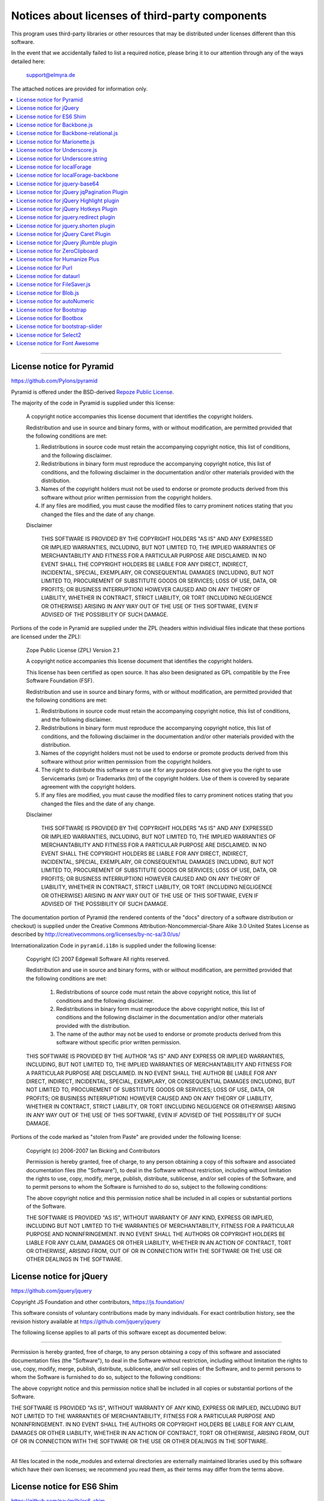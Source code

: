 .. _third-party-notices:

################################################
Notices about licenses of third-party components
################################################

This program uses third-party libraries or other resources that may
be distributed under licenses different than this software.

In the event that we accidentally failed to list a required notice,
please bring it to our attention through any of the ways detailed here:

           support@elmyra.de

The attached notices are provided for information only.


.. contents::
   :local:
   :depth: 1

----


License notice for Pyramid
==========================

https://github.com/Pylons/pyramid

Pyramid is offered under the BSD-derived `Repoze Public License <http://repoze.org/license.html>`_.

The majority of the code in Pyramid is supplied under this license:

  A copyright notice accompanies this license document that identifies
  the copyright holders.

  Redistribution and use in source and binary forms, with or without
  modification, are permitted provided that the following conditions are
  met:

  1.  Redistributions in source code must retain the accompanying
      copyright notice, this list of conditions, and the following
      disclaimer.

  2.  Redistributions in binary form must reproduce the accompanying
      copyright notice, this list of conditions, and the following
      disclaimer in the documentation and/or other materials provided
      with the distribution.

  3.  Names of the copyright holders must not be used to endorse or
      promote products derived from this software without prior
      written permission from the copyright holders.

  4.  If any files are modified, you must cause the modified files to
      carry prominent notices stating that you changed the files and
      the date of any change.

  Disclaimer

    THIS SOFTWARE IS PROVIDED BY THE COPYRIGHT HOLDERS "AS IS" AND
    ANY EXPRESSED OR IMPLIED WARRANTIES, INCLUDING, BUT NOT LIMITED
    TO, THE IMPLIED WARRANTIES OF MERCHANTABILITY AND FITNESS FOR A
    PARTICULAR PURPOSE ARE DISCLAIMED. IN NO EVENT SHALL THE COPYRIGHT
    HOLDERS BE LIABLE FOR ANY DIRECT, INDIRECT, INCIDENTAL, SPECIAL,
    EXEMPLARY, OR CONSEQUENTIAL DAMAGES (INCLUDING, BUT NOT LIMITED
    TO, PROCUREMENT OF SUBSTITUTE GOODS OR SERVICES; LOSS OF USE,
    DATA, OR PROFITS; OR BUSINESS INTERRUPTION) HOWEVER CAUSED AND ON
    ANY THEORY OF LIABILITY, WHETHER IN CONTRACT, STRICT LIABILITY, OR
    TORT (INCLUDING NEGLIGENCE OR OTHERWISE) ARISING IN ANY WAY OUT OF
    THE USE OF THIS SOFTWARE, EVEN IF ADVISED OF THE POSSIBILITY OF
    SUCH DAMAGE.

Portions of the code in Pyramid are supplied under the ZPL (headers
within individiual files indicate that these portions are licensed
under the ZPL):

  Zope Public License (ZPL) Version 2.1

  A copyright notice accompanies this license document that
  identifies the copyright holders.

  This license has been certified as open source. It has also
  been designated as GPL compatible by the Free Software
  Foundation (FSF).

  Redistribution and use in source and binary forms, with or
  without modification, are permitted provided that the
  following conditions are met:

  1. Redistributions in source code must retain the
     accompanying copyright notice, this list of conditions,
     and the following disclaimer.

  2. Redistributions in binary form must reproduce the accompanying
     copyright notice, this list of conditions, and the
     following disclaimer in the documentation and/or other
     materials provided with the distribution.

  3. Names of the copyright holders must not be used to
     endorse or promote products derived from this software
     without prior written permission from the copyright
     holders.

  4. The right to distribute this software or to use it for
     any purpose does not give you the right to use
     Servicemarks (sm) or Trademarks (tm) of the copyright
     holders. Use of them is covered by separate agreement
     with the copyright holders.

  5. If any files are modified, you must cause the modified
     files to carry prominent notices stating that you changed
     the files and the date of any change.

  Disclaimer

    THIS SOFTWARE IS PROVIDED BY THE COPYRIGHT HOLDERS "AS IS"
    AND ANY EXPRESSED OR IMPLIED WARRANTIES, INCLUDING, BUT
    NOT LIMITED TO, THE IMPLIED WARRANTIES OF MERCHANTABILITY
    AND FITNESS FOR A PARTICULAR PURPOSE ARE DISCLAIMED.  IN
    NO EVENT SHALL THE COPYRIGHT HOLDERS BE
    LIABLE FOR ANY DIRECT, INDIRECT, INCIDENTAL, SPECIAL,
    EXEMPLARY, OR CONSEQUENTIAL DAMAGES (INCLUDING, BUT NOT
    LIMITED TO, PROCUREMENT OF SUBSTITUTE GOODS OR SERVICES;
    LOSS OF USE, DATA, OR PROFITS; OR BUSINESS INTERRUPTION)
    HOWEVER CAUSED AND ON ANY THEORY OF LIABILITY, WHETHER IN
    CONTRACT, STRICT LIABILITY, OR TORT (INCLUDING NEGLIGENCE
    OR OTHERWISE) ARISING IN ANY WAY OUT OF THE USE OF THIS
    SOFTWARE, EVEN IF ADVISED OF THE POSSIBILITY OF SUCH
    DAMAGE.

The documentation portion of Pyramid (the rendered contents of the
"docs" directory of a software distribution or checkout) is supplied
under the Creative Commons Attribution-Noncommercial-Share Alike 3.0
United States License as described by
http://creativecommons.org/licenses/by-nc-sa/3.0/us/

Internationalization Code in ``pyramid.i18n`` is supplied under the
following license:

   Copyright (C) 2007 Edgewall Software
   All rights reserved.

   Redistribution and use in source and binary forms, with or without
   modification, are permitted provided that the following conditions
   are met:

    1. Redistributions of source code must retain the above copyright
       notice, this list of conditions and the following disclaimer.
    2. Redistributions in binary form must reproduce the above copyright
       notice, this list of conditions and the following disclaimer in
       the documentation and/or other materials provided with the
       distribution.
    3. The name of the author may not be used to endorse or promote
       products derived from this software without specific prior
       written permission.

   THIS SOFTWARE IS PROVIDED BY THE AUTHOR "AS IS" AND ANY EXPRESS
   OR IMPLIED WARRANTIES, INCLUDING, BUT NOT LIMITED TO, THE IMPLIED
   WARRANTIES OF MERCHANTABILITY AND FITNESS FOR A PARTICULAR PURPOSE
   ARE DISCLAIMED. IN NO EVENT SHALL THE AUTHOR BE LIABLE FOR ANY
   DIRECT, INDIRECT, INCIDENTAL, SPECIAL, EXEMPLARY, OR CONSEQUENTIAL
   DAMAGES (INCLUDING, BUT NOT LIMITED TO, PROCUREMENT OF SUBSTITUTE
   GOODS OR SERVICES; LOSS OF USE, DATA, OR PROFITS; OR BUSINESS
   INTERRUPTION) HOWEVER CAUSED AND ON ANY THEORY OF LIABILITY, WHETHER
   IN CONTRACT, STRICT LIABILITY, OR TORT (INCLUDING NEGLIGENCE OR
   OTHERWISE) ARISING IN ANY WAY OUT OF THE USE OF THIS SOFTWARE, EVEN
   IF ADVISED OF THE POSSIBILITY OF SUCH DAMAGE.

Portions of the code marked as "stolen from Paste" are provided under the
following license:

    Copyright (c) 2006-2007 Ian Bicking and Contributors

    Permission is hereby granted, free of charge, to any person obtaining
    a copy of this software and associated documentation files (the
    "Software"), to deal in the Software without restriction, including
    without limitation the rights to use, copy, modify, merge, publish,
    distribute, sublicense, and/or sell copies of the Software, and to
    permit persons to whom the Software is furnished to do so, subject to
    the following conditions:

    The above copyright notice and this permission notice shall be
    included in all copies or substantial portions of the Software.

    THE SOFTWARE IS PROVIDED "AS IS", WITHOUT WARRANTY OF ANY KIND,
    EXPRESS OR IMPLIED, INCLUDING BUT NOT LIMITED TO THE WARRANTIES OF
    MERCHANTABILITY, FITNESS FOR A PARTICULAR PURPOSE AND
    NONINFRINGEMENT. IN NO EVENT SHALL THE AUTHORS OR COPYRIGHT HOLDERS BE
    LIABLE FOR ANY CLAIM, DAMAGES OR OTHER LIABILITY, WHETHER IN AN ACTION
    OF CONTRACT, TORT OR OTHERWISE, ARISING FROM, OUT OF OR IN CONNECTION
    WITH THE SOFTWARE OR THE USE OR OTHER DEALINGS IN THE SOFTWARE.



License notice for jQuery
=========================

https://github.com/jquery/jquery

Copyright JS Foundation and other contributors, https://js.foundation/

This software consists of voluntary contributions made by many
individuals. For exact contribution history, see the revision history
available at https://github.com/jquery/jquery

The following license applies to all parts of this software except as
documented below:

----

Permission is hereby granted, free of charge, to any person obtaining
a copy of this software and associated documentation files (the
"Software"), to deal in the Software without restriction, including
without limitation the rights to use, copy, modify, merge, publish,
distribute, sublicense, and/or sell copies of the Software, and to
permit persons to whom the Software is furnished to do so, subject to
the following conditions:

The above copyright notice and this permission notice shall be
included in all copies or substantial portions of the Software.

THE SOFTWARE IS PROVIDED "AS IS", WITHOUT WARRANTY OF ANY KIND,
EXPRESS OR IMPLIED, INCLUDING BUT NOT LIMITED TO THE WARRANTIES OF
MERCHANTABILITY, FITNESS FOR A PARTICULAR PURPOSE AND
NONINFRINGEMENT. IN NO EVENT SHALL THE AUTHORS OR COPYRIGHT HOLDERS BE
LIABLE FOR ANY CLAIM, DAMAGES OR OTHER LIABILITY, WHETHER IN AN ACTION
OF CONTRACT, TORT OR OTHERWISE, ARISING FROM, OUT OF OR IN CONNECTION
WITH THE SOFTWARE OR THE USE OR OTHER DEALINGS IN THE SOFTWARE.

----

All files located in the node_modules and external directories are
externally maintained libraries used by this software which have their
own licenses; we recommend you read them, as their terms may differ from
the terms above.



License notice for ES6 Shim
===========================

https://github.com/paulmillr/es6-shim

The project was initially based on [es6-shim by Axel Rauschmayer](https://github.com/rauschma/es6-shim).

Current maintainers are: [Paul Miller](http://paulmillr.com), [Jordan Harband](https://github.com/ljharb), and [C. Scott Ananian](http://cscott.net).

The MIT License (MIT)

Copyright (c) 2013-2016 Paul Miller (http://paulmillr.com) and contributors

Permission is hereby granted, free of charge, to any person obtaining a copy
of this software and associated documentation files (the "Software"), to deal
in the Software without restriction, including without limitation the rights
to use, copy, modify, merge, publish, distribute, sublicense, and/or sell
copies of the Software, and to permit persons to whom the Software is
furnished to do so, subject to the following conditions:

The above copyright notice and this permission notice shall be included in
all copies or substantial portions of the Software.

THE SOFTWARE IS PROVIDED "AS IS", WITHOUT WARRANTY OF ANY KIND, EXPRESS OR
IMPLIED, INCLUDING BUT NOT LIMITED TO THE WARRANTIES OF MERCHANTABILITY,
FITNESS FOR A PARTICULAR PURPOSE AND NONINFRINGEMENT. IN NO EVENT SHALL THE
AUTHORS OR COPYRIGHT HOLDERS BE LIABLE FOR ANY CLAIM, DAMAGES OR OTHER
LIABILITY, WHETHER IN AN ACTION OF CONTRACT, TORT OR OTHERWISE, ARISING FROM,
OUT OF OR IN CONNECTION WITH THE SOFTWARE OR THE USE OR OTHER DEALINGS IN
THE SOFTWARE.



License notice for Backbone.js
==============================

https://github.com/jashkenas/backbone

The MIT License (MIT)

Copyright (c) 2010-2017 Jeremy Ashkenas, DocumentCloud

Permission is hereby granted, free of charge, to any person
obtaining a copy of this software and associated documentation
files (the "Software"), to deal in the Software without
restriction, including without limitation the rights to use,
copy, modify, merge, publish, distribute, sublicense, and/or sell
copies of the Software, and to permit persons to whom the
Software is furnished to do so, subject to the following
conditions:

The above copyright notice and this permission notice shall be
included in all copies or substantial portions of the Software.

THE SOFTWARE IS PROVIDED "AS IS", WITHOUT WARRANTY OF ANY KIND,
EXPRESS OR IMPLIED, INCLUDING BUT NOT LIMITED TO THE WARRANTIES
OF MERCHANTABILITY, FITNESS FOR A PARTICULAR PURPOSE AND
NONINFRINGEMENT. IN NO EVENT SHALL THE AUTHORS OR COPYRIGHT
HOLDERS BE LIABLE FOR ANY CLAIM, DAMAGES OR OTHER LIABILITY,
WHETHER IN AN ACTION OF CONTRACT, TORT OR OTHERWISE, ARISING
FROM, OUT OF OR IN CONNECTION WITH THE SOFTWARE OR THE USE OR
OTHER DEALINGS IN THE SOFTWARE.



License notice for Backbone-relational.js
=========================================

https://github.com/PaulUithol/Backbone-relational

The MIT License (MIT)

Copyright (c) 2011-2014 Paul Uithol, http://progressivecompany.nl/

Permission is hereby granted, free of charge, to any person obtaining
a copy of this software and associated documentation files (the
"Software"), to deal in the Software without restriction, including
without limitation the rights to use, copy, modify, merge, publish,
distribute, sublicense, and/or sell copies of the Software, and to
permit persons to whom the Software is furnished to do so, subject to
the following conditions:

The above copyright notice and this permission notice shall be
included in all copies or substantial portions of the Software.

THE SOFTWARE IS PROVIDED "AS IS", WITHOUT WARRANTY OF ANY KIND,
EXPRESS OR IMPLIED, INCLUDING BUT NOT LIMITED TO THE WARRANTIES OF
MERCHANTABILITY, FITNESS FOR A PARTICULAR PURPOSE AND
NONINFRINGEMENT. IN NO EVENT SHALL THE AUTHORS OR COPYRIGHT HOLDERS BE
LIABLE FOR ANY CLAIM, DAMAGES OR OTHER LIABILITY, WHETHER IN AN ACTION
OF CONTRACT, TORT OR OTHERWISE, ARISING FROM, OUT OF OR IN CONNECTION
WITH THE SOFTWARE OR THE USE OR OTHER DEALINGS IN THE SOFTWARE.



License notice for Marionette.js
================================

https://github.com/marionettejs/backbone.marionette

The MIT License (MIT)

Copyright © 2017 Muted Solutions, LLC <derick@mutedsolutions.com>

Permission is hereby granted, free of charge, to any person obtaining a copy
of this software and associated documentation files (the "Software"), to deal
in the Software without restriction, including without limitation the rights
to use, copy, modify, merge, publish, distribute, sublicense, and/or sell
copies of the Software, and to permit persons to whom the Software is
furnished to do so, subject to the following conditions:

The above copyright notice and this permission notice shall be included in all
copies or substantial portions of the Software.

THE SOFTWARE IS PROVIDED "AS IS", WITHOUT WARRANTY OF ANY KIND, EXPRESS OR
IMPLIED, INCLUDING BUT NOT LIMITED TO THE WARRANTIES OF MERCHANTABILITY,
FITNESS FOR A PARTICULAR PURPOSE AND NONINFRINGEMENT. IN NO EVENT SHALL THE
AUTHORS OR COPYRIGHT HOLDERS BE LIABLE FOR ANY CLAIM, DAMAGES OR OTHER
LIABILITY, WHETHER IN AN ACTION OF CONTRACT, TORT OR OTHERWISE, ARISING FROM,
OUT OF OR IN CONNECTION WITH THE SOFTWARE OR THE USE OR OTHER DEALINGS IN THE
SOFTWARE.



License notice for Underscore.js
================================

https://github.com/jashkenas/underscore

The MIT License (MIT)

Copyright (c) 2009-2017 Jeremy Ashkenas, DocumentCloud and Investigative Reporters & Editors

Permission is hereby granted, free of charge, to any person
obtaining a copy of this software and associated documentation
files (the "Software"), to deal in the Software without
restriction, including without limitation the rights to use,
copy, modify, merge, publish, distribute, sublicense, and/or sell
copies of the Software, and to permit persons to whom the
Software is furnished to do so, subject to the following
conditions:

The above copyright notice and this permission notice shall be
included in all copies or substantial portions of the Software.

THE SOFTWARE IS PROVIDED "AS IS", WITHOUT WARRANTY OF ANY KIND,
EXPRESS OR IMPLIED, INCLUDING BUT NOT LIMITED TO THE WARRANTIES
OF MERCHANTABILITY, FITNESS FOR A PARTICULAR PURPOSE AND
NONINFRINGEMENT. IN NO EVENT SHALL THE AUTHORS OR COPYRIGHT
HOLDERS BE LIABLE FOR ANY CLAIM, DAMAGES OR OTHER LIABILITY,
WHETHER IN AN ACTION OF CONTRACT, TORT OR OTHERWISE, ARISING
FROM, OUT OF OR IN CONNECTION WITH THE SOFTWARE OR THE USE OR
OTHER DEALINGS IN THE SOFTWARE.



License notice for Underscore.string
====================================

https://github.com/epeli/underscore.string

The MIT License (MIT)

Copyright (c) 2011 Esa-Matti Suuronen esa-matti@suuronen.org

Permission is hereby granted, free of charge, to any person obtaining
a copy of this software and associated documentation files (the
"Software"), to deal in the Software without restriction, including
without limitation the rights to use, copy, modify, merge, publish,
distribute, sublicense, and/or sell copies of the Software, and to
permit persons to whom the Software is furnished to do so, subject to
the following conditions:

The above copyright notice and this permission notice shall be
included in all copies or substantial portions of the Software.

THE SOFTWARE IS PROVIDED "AS IS", WITHOUT WARRANTY OF ANY KIND,
EXPRESS OR IMPLIED, INCLUDING BUT NOT LIMITED TO THE WARRANTIES OF
MERCHANTABILITY, FITNESS FOR A PARTICULAR PURPOSE AND
NONINFRINGEMENT. IN NO EVENT SHALL THE AUTHORS OR COPYRIGHT HOLDERS BE
LIABLE FOR ANY CLAIM, DAMAGES OR OTHER LIABILITY, WHETHER IN AN ACTION
OF CONTRACT, TORT OR OTHERWISE, ARISING FROM, OUT OF OR IN CONNECTION
WITH THE SOFTWARE OR THE USE OR OTHER DEALINGS IN THE SOFTWARE.



License notice for localForage
==============================

https://github.com/localForage/localForage

Copyright 2014 Mozilla

Licensed under the Apache License, Version 2.0 (the "License");
you may not use this file except in compliance with the License.
You may obtain a copy of the License at

http://www.apache.org/licenses/LICENSE-2.0

Unless required by applicable law or agreed to in writing, software
distributed under the License is distributed on an "AS IS" BASIS,
WITHOUT WARRANTIES OR CONDITIONS OF ANY KIND, either express or implied.
See the License for the specific language governing permissions and
limitations under the License.


License notice for localForage-backbone
=======================================

https://github.com/mozilla/localforage-backbone

Copyright 2014 Mozilla

Licensed under the Apache License, Version 2.0 (the "License");
you may not use this file except in compliance with the License.
You may obtain a copy of the License at

http://www.apache.org/licenses/LICENSE-2.0

Unless required by applicable law or agreed to in writing, software
distributed under the License is distributed on an "AS IS" BASIS,
WITHOUT WARRANTIES OR CONDITIONS OF ANY KIND, either express or implied.
See the License for the specific language governing permissions and
limitations under the License.



License notice for jquery-base64
================================

https://github.com/carlo/jquery-base64

The MIT License (MIT)

Original code (c) 2010 Nick Galbreath
jQuery port   (c) 2010 Carlo Zottmann

Permission is hereby granted, free of charge, to any person obtaining a copy
of this software and associated documentation files (the "Software"), to deal
in the Software without restriction, including without limitation the rights
to use, copy, modify, merge, publish, distribute, sublicense, and/or sell
copies of the Software, and to permit persons to whom the Software is
furnished to do so, subject to the following conditions:

The above copyright notice and this permission notice shall be included in
all copies or substantial portions of the Software.

THE SOFTWARE IS PROVIDED "AS IS", WITHOUT WARRANTY OF ANY KIND, EXPRESS OR
IMPLIED, INCLUDING BUT NOT LIMITED TO THE WARRANTIES OF MERCHANTABILITY,
FITNESS FOR A PARTICULAR PURPOSE AND NONINFRINGEMENT. IN NO EVENT SHALL THE
AUTHORS OR COPYRIGHT HOLDERS BE LIABLE FOR ANY CLAIM, DAMAGES OR OTHER
LIABILITY, WHETHER IN AN ACTION OF CONTRACT, TORT OR OTHERWISE, ARISING FROM,
OUT OF OR IN CONNECTION WITH THE SOFTWARE OR THE USE OR OTHER DEALINGS IN
THE SOFTWARE.



License notice for jQuery jqPagination Plugin
=============================================

https://github.com/beneverard/jqPagination

Copyright (C) 2013 Ben Everard

http://beneverard.github.com/jqPagination

This program is free software: you can redistribute it and/or modify
it under the terms of the GNU General Public License as published by
the Free Software Foundation, either version 3 of the License, or
(at your option) any later version.

This program is distributed in the hope that it will be useful,
but WITHOUT ANY WARRANTY; without even the implied warranty of
MERCHANTABILITY or FITNESS FOR A PARTICULAR PURPOSE.  See the
GNU General Public License for more details.

You should have received a copy of the GNU General Public License
along with this program.  If not, see <http://www.gnu.org/licenses/>.



License notice for jQuery Highlight plugin
==========================================

https://bartaz.github.io/sandbox.js/jquery.highlight.html
https://github.com/bartaz/sandbox.js/blob/master/jquery.highlight.js

The MIT License (MIT)

Copyright (c) 2007 Johann Burkard
Copyright (c) 2009 Bartek Szopka
Copyright (c) 2014 Andreas Motl

Permission is hereby granted, free of charge, to any person obtaining a copy
of this software and associated documentation files (the "Software"), to deal
in the Software without restriction, including without limitation the rights
to use, copy, modify, merge, publish, distribute, sublicense, and/or sell
copies of the Software, and to permit persons to whom the Software is
furnished to do so, subject to the following conditions:

The above copyright notice and this permission notice shall be included in all
copies or substantial portions of the Software.

THE SOFTWARE IS PROVIDED "AS IS", WITHOUT WARRANTY OF ANY KIND, EXPRESS OR
IMPLIED, INCLUDING BUT NOT LIMITED TO THE WARRANTIES OF MERCHANTABILITY,
FITNESS FOR A PARTICULAR PURPOSE AND NONINFRINGEMENT. IN NO EVENT SHALL THE
AUTHORS OR COPYRIGHT HOLDERS BE LIABLE FOR ANY CLAIM, DAMAGES OR OTHER
LIABILITY, WHETHER IN AN ACTION OF CONTRACT, TORT OR OTHERWISE, ARISING FROM,
OUT OF OR IN CONNECTION WITH THE SOFTWARE OR THE USE OR OTHER DEALINGS IN THE
SOFTWARE.



License notice for jQuery Hotkeys Plugin
========================================

https://github.com/jeresig/jquery.hotkeys

Copyright 2010, John Resig
Dual licensed under the MIT or GPL Version 2 licenses.
http://jquery.org/license

----

The MIT License (MIT)

Copyright (C) 2010, John Resig

Permission is hereby granted, free of charge, to any person obtaining a copy
of this software and associated documentation files (the "Software"), to deal
in the Software without restriction, including without limitation the rights
to use, copy, modify, merge, publish, distribute, sublicense, and/or sell
copies of the Software, and to permit persons to whom the Software is
furnished to do so, subject to the following conditions:

The above copyright notice and this permission notice shall be included in
all copies or substantial portions of the Software.

THE SOFTWARE IS PROVIDED "AS IS", WITHOUT WARRANTY OF ANY KIND, EXPRESS OR
IMPLIED, INCLUDING BUT NOT LIMITED TO THE WARRANTIES OF MERCHANTABILITY,
FITNESS FOR A PARTICULAR PURPOSE AND NONINFRINGEMENT. IN NO EVENT SHALL THE
AUTHORS OR COPYRIGHT HOLDERS BE LIABLE FOR ANY CLAIM, DAMAGES OR OTHER
LIABILITY, WHETHER IN AN ACTION OF CONTRACT, TORT OR OTHERWISE, ARISING FROM,
OUT OF OR IN CONNECTION WITH THE SOFTWARE OR THE USE OR OTHER DEALINGS IN
THE SOFTWARE.

----

Copyright (C) 2010, John Resig

GNU GENERAL PUBLIC LICENSE
Version 2, June 1991

This program is free software; you can redistribute it and/or
modify it under the terms of the GNU General Public License
as published by the Free Software Foundation; either version 2
of the License, or (at your option) any later version.

This program is distributed in the hope that it will be useful,
but WITHOUT ANY WARRANTY; without even the implied warranty of
MERCHANTABILITY or FITNESS FOR A PARTICULAR PURPOSE.  See the
GNU General Public License for more details.

You should have received a copy of the GNU General Public License
along with this program; if not, write to the Free Software
Foundation, Inc., 51 Franklin Street, Fifth Floor, Boston, MA  02110-1301, USA.

See also <https://www.gnu.org/licenses/gpl-2.0.en.html>.



License notice for jquery.redirect plugin
=========================================

https://github.com/mgalante/jquery.redirect

jQuery.redirect is released under the Creative Commons Attribution-ShareAlike 4.0 International License,
see https://creativecommons.org/licenses/by-sa/4.0/legalcode.



License notice for jquery.shorten plugin
========================================

https://github.com/viralpatel/jquery.shorten

The MIT License (MIT)

Copyright 2013 Viral Patel and other contributors
http://viralpatel.net

Permission is hereby granted, free of charge, to any person obtaining
a copy of this software and associated documentation files (the
"Software"), to deal in the Software without restriction, including
without limitation the rights to use, copy, modify, merge, publish,
distribute, sublicense, and/or sell copies of the Software, and to
permit persons to whom the Software is furnished to do so, subject to
the following conditions:

The above copyright notice and this permission notice shall be
included in all copies or substantial portions of the Software.

THE SOFTWARE IS PROVIDED "AS IS", WITHOUT WARRANTY OF ANY KIND,
EXPRESS OR IMPLIED, INCLUDING BUT NOT LIMITED TO THE WARRANTIES OF
MERCHANTABILITY, FITNESS FOR A PARTICULAR PURPOSE AND
NONINFRINGEMENT. IN NO EVENT SHALL THE AUTHORS OR COPYRIGHT HOLDERS BE
LIABLE FOR ANY CLAIM, DAMAGES OR OTHER LIABILITY, WHETHER IN AN ACTION
OF CONTRACT, TORT OR OTHERWISE, ARISING FROM, OUT OF OR IN CONNECTION
WITH THE SOFTWARE OR THE USE OR OTHER DEALINGS IN THE SOFTWARE.



License notice for jQuery Caret Plugin
======================================

https://github.com/acdvorak/jquery.caret

The MIT License (MIT)

Copyright 2012, 2013 Andrew C. Dvorak

Permission is hereby granted, free of charge, to any person obtaining
a copy of this software and associated documentation files (the
"Software"), to deal in the Software without restriction, including
without limitation the rights to use, copy, modify, merge, publish,
distribute, sublicense, and/or sell copies of the Software, and to
permit persons to whom the Software is furnished to do so, subject to
the following conditions:

The above copyright notice and this permission notice shall be
included in all copies or substantial portions of the Software.

THE SOFTWARE IS PROVIDED "AS IS", WITHOUT WARRANTY OF ANY KIND,
EXPRESS OR IMPLIED, INCLUDING BUT NOT LIMITED TO THE WARRANTIES OF
MERCHANTABILITY, FITNESS FOR A PARTICULAR PURPOSE AND
NONINFRINGEMENT. IN NO EVENT SHALL THE AUTHORS OR COPYRIGHT HOLDERS BE
LIABLE FOR ANY CLAIM, DAMAGES OR OTHER LIABILITY, WHETHER IN AN ACTION
OF CONTRACT, TORT OR OTHERWISE, ARISING FROM, OUT OF OR IN CONNECTION
WITH THE SOFTWARE OR THE USE OR OTHER DEALINGS IN THE SOFTWARE.



License notice for jQuery jRumble plugin
========================================

https://github.com/jackrugile/jrumble/

The MIT License (MIT)

Copyright (c) 2012 Jack Rugile, http://jackrugile.com

Permission is hereby granted, free of charge, to any person obtaining a copy
of this software and associated documentation files (the "Software"), to deal
in the Software without restriction, including without limitation the rights
to use, copy, modify, merge, publish, distribute, sublicense, and/or sell
copies of the Software, and to permit persons to whom the Software is
furnished to do so, subject to the following conditions:

The above copyright notice and this permission notice shall be included in
all copies or substantial portions of the Software.

THE SOFTWARE IS PROVIDED "AS IS", WITHOUT WARRANTY OF ANY KIND, EXPRESS OR
IMPLIED, INCLUDING BUT NOT LIMITED TO THE WARRANTIES OF MERCHANTABILITY,
FITNESS FOR A PARTICULAR PURPOSE AND NONINFRINGEMENT. IN NO EVENT SHALL THE
AUTHORS OR COPYRIGHT HOLDERS BE LIABLE FOR ANY CLAIM, DAMAGES OR OTHER
LIABILITY, WHETHER IN AN ACTION OF CONTRACT, TORT OR OTHERWISE, ARISING FROM,
OUT OF OR IN CONNECTION WITH THE SOFTWARE OR THE USE OR OTHER DEALINGS IN
THE SOFTWARE.



License notice for ZeroClipboard
================================

https://github.com/zeroclipboard/zeroclipboard

The MIT License (MIT)

Copyright (c) 2009-2017 Jon Rohan, James M. Greene

Permission is hereby granted, free of charge, to any person obtaining a copy
of this software and associated documentation files (the "Software"), to deal
in the Software without restriction, including without limitation the rights
to use, copy, modify, merge, publish, distribute, sublicense, and/or sell
copies of the Software, and to permit persons to whom the Software is
furnished to do so, subject to the following conditions:

The above copyright notice and this permission notice shall be included in all
copies or substantial portions of the Software.

THE SOFTWARE IS PROVIDED "AS IS", WITHOUT WARRANTY OF ANY KIND, EXPRESS OR
IMPLIED, INCLUDING BUT NOT LIMITED TO THE WARRANTIES OF MERCHANTABILITY,
FITNESS FOR A PARTICULAR PURPOSE AND NONINFRINGEMENT. IN NO EVENT SHALL THE
AUTHORS OR COPYRIGHT HOLDERS BE LIABLE FOR ANY CLAIM, DAMAGES OR OTHER
LIABILITY, WHETHER IN AN ACTION OF CONTRACT, TORT OR OTHERWISE, ARISING FROM,
OUT OF OR IN CONNECTION WITH THE SOFTWARE OR THE USE OR OTHER DEALINGS IN THE
SOFTWARE.



License notice for Humanize Plus
================================

https://github.com/HubSpot/humanize

The MIT License (MIT)

Copyright (c) 2013-2016 HubSpot

Permission is hereby granted, free of charge, to any person obtaining a copy
of this software and associated documentation files (the "Software"), to deal
in the Software without restriction, including without limitation the rights
to use, copy, modify, merge, publish, distribute, sublicense, and/or sell
copies of the Software, and to permit persons to whom the Software is
furnished to do so, subject to the following conditions:

The above copyright notice and this permission notice shall be included in all
copies or substantial portions of the Software.

THE SOFTWARE IS PROVIDED "AS IS", WITHOUT WARRANTY OF ANY KIND, EXPRESS OR
IMPLIED, INCLUDING BUT NOT LIMITED TO THE WARRANTIES OF MERCHANTABILITY,
FITNESS FOR A PARTICULAR PURPOSE AND NONINFRINGEMENT. IN NO EVENT SHALL THE
AUTHORS OR COPYRIGHT HOLDERS BE LIABLE FOR ANY CLAIM, DAMAGES OR OTHER
LIABILITY, WHETHER IN AN ACTION OF CONTRACT, TORT OR OTHERWISE, ARISING FROM,
OUT OF OR IN CONNECTION WITH THE SOFTWARE OR THE USE OR OTHER DEALINGS IN THE
SOFTWARE.



License notice for Purl
=======================

https://github.com/allmarkedup/purl

The MIT License (MIT)

Copyright (c) 2012 Mark Perkins, http://allmarkedup.com/

Permission is hereby granted, free of charge, to any person obtaining
a copy of this software and associated documentation files (the
"Software"), to deal in the Software without restriction, including
without limitation the rights to use, copy, modify, merge, publish,
distribute, sublicense, and/or sell copies of the Software, and to
permit persons to whom the Software is furnished to do so, subject to
the following conditions:

The above copyright notice and this permission notice shall be
included in all copies or substantial portions of the Software.

THE SOFTWARE IS PROVIDED "AS IS", WITHOUT WARRANTY OF ANY KIND,
EXPRESS OR IMPLIED, INCLUDING BUT NOT LIMITED TO THE WARRANTIES OF
MERCHANTABILITY, FITNESS FOR A PARTICULAR PURPOSE AND
NONINFRINGEMENT. IN NO EVENT SHALL THE AUTHORS OR COPYRIGHT HOLDERS BE
LIABLE FOR ANY CLAIM, DAMAGES OR OTHER LIABILITY, WHETHER IN AN ACTION
OF CONTRACT, TORT OR OTHERWISE, ARISING FROM, OUT OF OR IN CONNECTION
WITH THE SOFTWARE OR THE USE OR OTHER DEALINGS IN THE SOFTWARE.



License notice for dataurl
==========================

The MIT License (MIT)

Copyright (c) 2013 Brian J. Brennan

Permission is hereby granted, free of charge, to any person obtaining a
copy of this software and associated documentation files (the
"Software"), to deal in the Software without restriction, including
without limitation the rights to use, copy, modify, merge, publish,
distribute, sublicense, and/or sell copies of the Software, and to
permit persons to whom the Software is furnished to do so, subject to
the following conditions:

The above copyright notice and this permission notice shall be included
in all copies or substantial portions of the Software.

THE SOFTWARE IS PROVIDED "AS IS", WITHOUT WARRANTY OF ANY KIND, EXPRESS
OR IMPLIED, INCLUDING BUT NOT LIMITED TO THE WARRANTIES OF
MERCHANTABILITY, FITNESS FOR A PARTICULAR PURPOSE AND
NONINFRINGEMENT. IN NO EVENT SHALL THE AUTHORS OR COPYRIGHT HOLDERS BE
LIABLE FOR ANY CLAIM, DAMAGES OR OTHER LIABILITY, WHETHER IN AN ACTION
OF CONTRACT, TORT OR OTHERWISE, ARISING FROM, OUT OF OR IN CONNECTION
WITH THE SOFTWARE OR THE USE OR OTHER DEALINGS IN THE SOFTWARE.



License notice for FileSaver.js
===============================

https://github.com/eligrey/FileSaver.js

The MIT License (MIT)

Copyright © 2016 Eli Grey, https://eligrey.com/

Permission is hereby granted, free of charge, to any person obtaining a copy
of this software and associated documentation files (the "Software"), to deal
in the Software without restriction, including without limitation the rights
to use, copy, modify, merge, publish, distribute, sublicense, and/or sell
copies of the Software, and to permit persons to whom the Software is
furnished to do so, subject to the following conditions:

The above copyright notice and this permission notice shall be included in
all copies or substantial portions of the Software.

THE SOFTWARE IS PROVIDED "AS IS", WITHOUT WARRANTY OF ANY KIND, EXPRESS OR
IMPLIED, INCLUDING BUT NOT LIMITED TO THE WARRANTIES OF MERCHANTABILITY,
FITNESS FOR A PARTICULAR PURPOSE AND NONINFRINGEMENT. IN NO EVENT SHALL THE
AUTHORS OR COPYRIGHT HOLDERS BE LIABLE FOR ANY CLAIM, DAMAGES OR OTHER
LIABILITY, WHETHER IN AN ACTION OF CONTRACT, TORT OR OTHERWISE, ARISING FROM,
OUT OF OR IN CONNECTION WITH THE SOFTWARE OR THE USE OR OTHER DEALINGS IN
THE SOFTWARE.



License notice for Blob.js
==========================

https://github.com/eligrey/Blob.js

The MIT License (MIT)

Copyright © 2014 Eli Grey, https://eligrey.com/

Permission is hereby granted, free of charge, to any person obtaining a copy
of this software and associated documentation files (the "Software"), to deal
in the Software without restriction, including without limitation the rights
to use, copy, modify, merge, publish, distribute, sublicense, and/or sell
copies of the Software, and to permit persons to whom the Software is
furnished to do so, subject to the following conditions:

The above copyright notice and this permission notice shall be included in
all copies or substantial portions of the Software.

THE SOFTWARE IS PROVIDED "AS IS", WITHOUT WARRANTY OF ANY KIND, EXPRESS OR
IMPLIED, INCLUDING BUT NOT LIMITED TO THE WARRANTIES OF MERCHANTABILITY,
FITNESS FOR A PARTICULAR PURPOSE AND NONINFRINGEMENT. IN NO EVENT SHALL THE
AUTHORS OR COPYRIGHT HOLDERS BE LIABLE FOR ANY CLAIM, DAMAGES OR OTHER
LIABILITY, WHETHER IN AN ACTION OF CONTRACT, TORT OR OTHERWISE, ARISING FROM,
OUT OF OR IN CONNECTION WITH THE SOFTWARE OR THE USE OR OTHER DEALINGS IN
THE SOFTWARE.



License notice for autoNumeric
==============================

https://github.com/autoNumeric/autoNumeric

The MIT License (MIT)

Copyright 2009 Robert J. Knothe <bob@decorplanit.com> and contributors

Permission is hereby granted, free of charge, to any person obtaining a copy
of this software and associated documentation files (the "Software"), to deal
in the Software without restriction, including without limitation the rights
to use, copy, modify, merge, publish, distribute, sublicense, and/or sell
copies of the Software, and to permit persons to whom the Software is
furnished to do so, subject to the following conditions:

The above copyright notice and this permission notice shall be included in
all copies or substantial portions of the Software.

THE SOFTWARE IS PROVIDED "AS IS", WITHOUT WARRANTY OF ANY KIND, EXPRESS OR
IMPLIED, INCLUDING BUT NOT LIMITED TO THE WARRANTIES OF MERCHANTABILITY,
FITNESS FOR A PARTICULAR PURPOSE AND NONINFRINGEMENT. IN NO EVENT SHALL THE
AUTHORS OR COPYRIGHT HOLDERS BE LIABLE FOR ANY CLAIM, DAMAGES OR OTHER
LIABILITY, WHETHER IN AN ACTION OF CONTRACT, TORT OR OTHERWISE, ARISING FROM,
OUT OF OR IN CONNECTION WITH THE SOFTWARE OR THE USE OR OTHER DEALINGS IN
THE SOFTWARE.



License notice for Bootstrap
============================

https://github.com/twbs/bootstrap

The MIT License (MIT)

Copyright (c) 2011-2016 Twitter, Inc.

Permission is hereby granted, free of charge, to any person obtaining a copy
of this software and associated documentation files (the "Software"), to deal
in the Software without restriction, including without limitation the rights
to use, copy, modify, merge, publish, distribute, sublicense, and/or sell
copies of the Software, and to permit persons to whom the Software is
furnished to do so, subject to the following conditions:

The above copyright notice and this permission notice shall be included in
all copies or substantial portions of the Software.

THE SOFTWARE IS PROVIDED "AS IS", WITHOUT WARRANTY OF ANY KIND, EXPRESS OR
IMPLIED, INCLUDING BUT NOT LIMITED TO THE WARRANTIES OF MERCHANTABILITY,
FITNESS FOR A PARTICULAR PURPOSE AND NONINFRINGEMENT. IN NO EVENT SHALL THE
AUTHORS OR COPYRIGHT HOLDERS BE LIABLE FOR ANY CLAIM, DAMAGES OR OTHER
LIABILITY, WHETHER IN AN ACTION OF CONTRACT, TORT OR OTHERWISE, ARISING FROM,
OUT OF OR IN CONNECTION WITH THE SOFTWARE OR THE USE OR OTHER DEALINGS IN
THE SOFTWARE.



License notice for Bootbox
==========================

https://github.com/makeusabrew/bootbox

The MIT License (MIT)

Copyright (C) 2011-2014 by Nick Payne nick@kurai.co.uk

Permission is hereby granted, free of charge, to any person obtaining
a copy of this software and associated documentation files (the
"Software"), to deal in the Software without restriction, including
without limitation the rights to use, copy, modify, merge, publish,
distribute, sublicense, and/or sell copies of the Software, and to
permit persons to whom the Software is furnished to do so, subject to
the following conditions:

The above copyright notice and this permission notice shall be
included in all copies or substantial portions of the Software.

THE SOFTWARE IS PROVIDED "AS IS", WITHOUT WARRANTY OF ANY KIND,
EXPRESS OR IMPLIED, INCLUDING BUT NOT LIMITED TO THE WARRANTIES OF
MERCHANTABILITY, FITNESS FOR A PARTICULAR PURPOSE AND
NONINFRINGEMENT. IN NO EVENT SHALL THE AUTHORS OR COPYRIGHT HOLDERS BE
LIABLE FOR ANY CLAIM, DAMAGES OR OTHER LIABILITY, WHETHER IN AN ACTION
OF CONTRACT, TORT OR OTHERWISE, ARISING FROM, OUT OF OR IN CONNECTION
WITH THE SOFTWARE OR THE USE OR OTHER DEALINGS IN THE SOFTWARE.



License notice for bootstrap-slider
===================================

https://github.com/seiyria/bootstrap-slider

bootstrap-slider is released under the MIT License

Copyright (c) 2017 Kyle Kemp, Rohit Kalkur, and contributors

Permission is hereby granted, free of charge, to any person obtaining a copy
of this software and associated documentation files (the "Software"), to deal
in the Software without restriction, including without limitation the rights
to use, copy, modify, merge, publish, distribute, sublicense, and/or sell
copies of the Software, and to permit persons to whom the Software is
furnished to do so, subject to the following conditions:

The above copyright notice and this permission notice shall be included in all
copies or substantial portions of the Software.

THE SOFTWARE IS PROVIDED "AS IS", WITHOUT WARRANTY OF ANY KIND, EXPRESS OR
IMPLIED, INCLUDING BUT NOT LIMITED TO THE WARRANTIES OF MERCHANTABILITY,
FITNESS FOR A PARTICULAR PURPOSE AND NONINFRINGEMENT. IN NO EVENT SHALL THE
AUTHORS OR COPYRIGHT HOLDERS BE LIABLE FOR ANY CLAIM, DAMAGES OR OTHER
LIABILITY, WHETHER IN AN ACTION OF CONTRACT, TORT OR OTHERWISE, ARISING FROM,
OUT OF OR IN CONNECTION WITH THE SOFTWARE OR THE USE OR OTHER DEALINGS IN THE
SOFTWARE.



License notice for Select2
==========================

https://github.com/select2/select2

The MIT License (MIT)

Copyright (c) 2012-2015 Kevin Brown, Igor Vaynberg, and Select2 contributors

Permission is hereby granted, free of charge, to any person obtaining
a copy of this software and associated documentation files (the
"Software"), to deal in the Software without restriction, including
without limitation the rights to use, copy, modify, merge, publish,
distribute, sublicense, and/or sell copies of the Software, and to
permit persons to whom the Software is furnished to do so, subject to
the following conditions:

The above copyright notice and this permission notice shall be
included in all copies or substantial portions of the Software.

THE SOFTWARE IS PROVIDED "AS IS", WITHOUT WARRANTY OF ANY KIND,
EXPRESS OR IMPLIED, INCLUDING BUT NOT LIMITED TO THE WARRANTIES OF
MERCHANTABILITY, FITNESS FOR A PARTICULAR PURPOSE AND
NONINFRINGEMENT. IN NO EVENT SHALL THE AUTHORS OR COPYRIGHT HOLDERS BE
LIABLE FOR ANY CLAIM, DAMAGES OR OTHER LIABILITY, WHETHER IN AN ACTION
OF CONTRACT, TORT OR OTHERWISE, ARISING FROM, OUT OF OR IN CONNECTION
WITH THE SOFTWARE OR THE USE OR OTHER DEALINGS IN THE SOFTWARE.



License notice for Font Awesome
===============================

http://fontawesome.io/license/


- The Font Awesome font is licensed under the SIL OFL 1.1:

    - http://scripts.sil.org/OFL

- Font Awesome CSS, LESS, and Sass files are licensed under the MIT License:

    - https://opensource.org/licenses/mit-license.html

- The Font Awesome documentation is licensed under the CC BY 3.0 License:

    - http://creativecommons.org/licenses/by/3.0/

- Attribution is no longer required as of Font Awesome 3.0, but much appreciated:

    - Font Awesome by Dave Gandy - http://fontawesome.io

- Full details: http://fontawesome.io/license/
